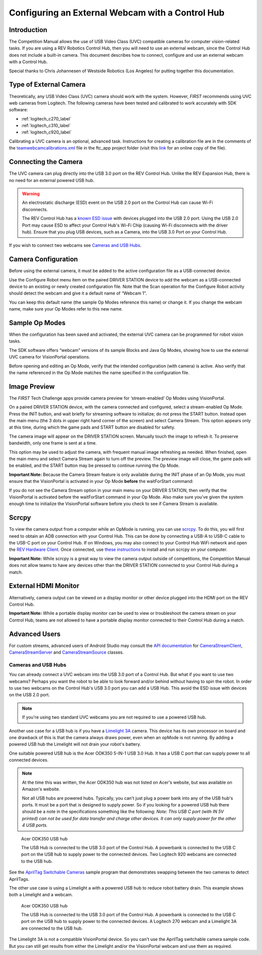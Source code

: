 Configuring an External Webcam with a Control Hub
==================================================

Introduction
------------

The Competition Manual allows the use of USB Video Class (UVC) compatible
cameras for computer vision-related tasks. 
If you are using a REV Robotics Control Hub, then
you will need to use an external webcam, since the Control Hub does not
include a built-in camera. This document describes how to connect,
configure and use an external webcam with a Control Hub.

Special thanks to Chris Johannesen of Westside Robotics (Los Angeles)
for putting together this documentation.

Type of External Camera
-----------------------

Theoretically, any USB Video Class (UVC) camera should work with the 
system. However, *FIRST* recommends using UVC web cameras from Logitech.
The following cameras have been tested and calibrated to work accurately
with SDK software:

- :ref:`logitech_c270_label`
- :ref:`logitech_c310_label`
- :ref:`logitech_c920_label`

Calibrating a UVC camera is an optional, advanced task. Instructions for
creating a calibration file are in the comments of the
`teamwebcamcalibrations.xml <https://github.com/ftctechnh/ftc_app/blob/master/TeamCode/src/main/res/xml/teamwebcamcalibrations.xml>`__
file in the ftc_app project folder (visit this
`link <https://github.com/ftctechnh/ftc_app/blob/master/TeamCode/src/main/res/xml/teamwebcamcalibrations.xml>`__
for an online copy of the file).

Connecting the Camera
---------------------

The UVC camera can plug directly into the USB 3.0 port on the REV Control
Hub. Unlike the REV Expansion Hub, there is no need for an external
powered USB hub.

.. image:: images/USB-camera-Control-Hub.jpg
   :alt: Control Hub with UVC camera connected.
   
.. warning:: An electrostatic discharge (ESD) event on the USB 2.0 port on the Control Hub can cause Wi-Fi disconnects.

   The REV Control Hub has a 
   `known ESD issue <https://docs.revrobotics.com/duo-control/troubleshooting-the-control-system/troubleshooting-the-control-system#esd-mitigation-techniques>`_
   with devices plugged into the USB 2.0 port. 
   Using the USB 2.0 Port may cause ESD to affect your Control Hub's Wi-Fi Chip (causing Wi-Fi disconnects with the driver hub). 
   Ensure that you plug USB devices, such as a Camera, into the USB 3.0 Port on your Control Hub. 
   
If you wish to connect two webcams see `Cameras and USB Hubs`_.

Camera Configuration
--------------------

Before using the external camera, it must be added to the active
configuration file as a USB-connected device.

Use the Configure Robot menu item on the paired DRIVER STATION device to
add the webcam as a USB-connected device to an existing or newly created
configuration file. Note that the Scan operation for the Configure Robot
activity should detect the webcam and give it a default name of “Webcam
1”.

.. image:: images/webcam-config-CH.jpg
   :alt: Screen shot showing the Scan button circled in yellow and the resulting USB device listed as Webcam 1.

You can keep this default name (the sample Op Modes reference this name)
or change it. If you change the webcam name, make sure your Op Modes
refer to this new name.

Sample Op Modes
---------------

When the configuration has been saved and activated, the external UVC
camera can be programmed for robot vision tasks.

The SDK software offers “webcam” versions of its sample Blocks and Java
Op Modes, showing how to use the external UVC camera for VisionPortal operations.

.. image:: images/blockswebcam.png
   :alt: Blocks code for initializing a webcam.

Before opening and editing an Op Mode, verify that the intended
configuration (with camera) is active. Also verify that the name
referenced in the Op Mode matches the name specified in the
configuration file.

Image Preview
-------------

The *FIRST* Tech Challenge apps provide camera preview for ‘stream-enabled’ Op
Modes using VisionPortal.

On a paired DRIVER STATION device, with the camera connected and
configured, select a stream-enabled Op Mode. Press the INIT button, and
wait briefly for streaming software to initialize; do not press the
START button. Instead open the main menu (the 3 dots in upper right hand
corner of the screen) and select Camera Stream. This option appears only
at this time, during which the game pads and START button are disabled
for safety.

.. image:: images/DS-webcam-preview-CH-1.jpg
   :alt: Driver Station screen shot showing the menu with the Camera Stream option circled in yellow.

The camera image will appear on the DRIVER STATION screen. Manually
touch the image to refresh it. To preserve bandwidth, only one frame is
sent at a time.

.. image:: images/DS-webcam-preview-CH-2.jpg
   :alt: Driver Station screen shot showing the camera image. 

This option may be used to adjust the camera, with frequent manual image
refreshing as needed. When finished, open the main menu and select
Camera Stream again to turn off the preview. The preview image will
close, the game pads will be enabled, and the START button may be
pressed to continue running the Op Mode.

.. image:: images/DS-webcam-preview-CH-3.jpg
   :alt: Driver Station screen shot showing the menu with the Camera Stream option circled in yellow.

**Important Note:** Because the Camera Stream feature is only available
during the INIT phase of an Op Mode, you must ensure that the VisionPortal
is activated in your Op Mode **before** the waitForStart command:

.. image:: images/activateBeforeWaitForStart.png
   :alt: Blocks code showing the INIT code for the webcam is called before wait for start.

If you do not see the Camera Stream option in your main menu on your
DRIVER STATION, then verify that the VisionPortal is activated
before the waitForStart command in your Op Mode. Also make sure you’ve
given the system enough time to initialize the VisionPortal software before
you check to see if Camera Stream is available.

Scrcpy
------

To view the camera output from a computer while an OpMode is running, you
can use `scrcpy <https://github.com/Genymobile/scrcpy>`__. To do this,
you will first need to obtain an ADB connection with your Control Hub.
This can be done by connecting a USB-A to USB-C cable to the USB-C port
on your Control Hub. If on Windows, you may also connect to your Control
Hub WiFi network and open the `REV Hardware Client <https://docs.revrobotics.com/rev-hardware-client/gs/install>`__.
Once connected, use `these instructions <https://github.com/Genymobile/scrcpy?tab=readme-ov-file#get-the-app>`__
to install and run scrcpy on your computer.

.. image:: images/webcamWithScrcpy.jpg
   :alt: Screen shot showing the camera output viewed with scrcpy.

**Important Note:** While scrcpy is a great way to view the camera output
outside of competitions, the Competition Manual does not allow teams to
have any devices other than the DRIVER STATION connected to your Control
Hub during a match.

External HDMI Monitor
---------------------

Alternatively, camera output can be viewed on a display monitor or other
device plugged into the HDMI port on the REV Control Hub.

.. image:: images/HDMIMonitor.jpg
   :alt: Photo showing an external HDMI monitor displaying the camera output from a connected control hub.

**Important Note:** While a portable display monitor can be used to view
or troubleshoot the camera stream on your Control Hub, teams are not
allowed to have a portable display monitor connected to their Control
Hub during a match.

Advanced Users
--------------

For custom streams, advanced users of Android Studio may consult the
`API documentation <https://javadoc.io/doc/org.firstinspires.ftc>`__ for
`CameraStreamClient <https://javadoc.io/doc/org.firstinspires.ftc/RobotCore/latest/org/firstinspires/ftc/robotcore/external/stream/CameraStreamClient.html>`__,
`CameraStreamServer <https://javadoc.io/doc/org.firstinspires.ftc/RobotCore/latest/org/firstinspires/ftc/robotcore/external/stream/CameraStreamServer.html>`__
and
`CameraStreamSource <https://javadoc.io/doc/org.firstinspires.ftc/RobotCore/latest/org/firstinspires/ftc/robotcore/external/stream/CameraStreamSource.html>`__
classes.

Cameras and USB Hubs 
^^^^^^^^^^^^^^^^^^^^

You can already connect a UVC webcam into the USB 3.0 port of a Control Hub.
But what if you want to use two webcams?
Perhaps you want the robot to be able to look forward and/or behind without having to spin the robot. 
In order to use two webcams on the Control Hub's USB 3.0 port you can add a USB Hub.
This avoid the ESD issue with devices on the USB 2.0 port.

.. note:: If you're using two standard UVC webcams you are not required to use a powered USB hub.

Another use case for a USB hub is if you have a `Limelight 3A <https://limelightvision.io/products/limelight-3a>`_ camera. 
This device has its own processor on board and one drawback of this is that the camera always draws power, even when an opMode is not running.
By adding a powered USB hub the Limelight will not drain your robot's battery.

One suitable powered USB hub is the Acer ODK350 5-IN-1 USB 3.0 Hub. 
It has a USB C port that can supply power to all connected devices.

.. note:: At the time this was written, the Acer ODK350 hub was not listed on Acer's website, but was available on Amazon's website.
   
   Not all USB hubs are powered hubs.
   Typically, you can't just plug a power bank into any of the USB hub's ports. It must be a port that is designed to supply power.
   So if you looking for a powered USB hub there should be a note in the specifications something like the following:
   *Note: This USB C port (with IN 5V printed) can not be used for data transfer and charge other devices. It can only supply power for the other 4 USB ports.*

.. figure:: images/two-webcams.jpg
   :alt: A REV Control Hub with a powered USB hub and two webcams.
   
   Acer ODK350 USB hub
   
   The USB Hub is connected to the USB 3.0 port of the Control Hub.
   A powerbank is connected to the USB C port on the USB hub to supply power to the connected devices.
   Two Logitech 920 webcams are connected to the USB hub.

See the `AprilTag Switchable Cameras <https://github.com/FIRST-Tech-Challenge/FtcRobotController/blob/master/FtcRobotController/src/main/java/org/firstinspires/ftc/robotcontroller/external/samples/ConceptAprilTagSwitchableCameras.java>`_ sample program that demonstrates swapping between the two cameras to detect AprilTags.

The other use case is using a Limelight a with a powered USB hub to reduce robot battery drain.
This example shows both a Limelight and a webcam.

.. figure:: images/webcam-and-limelight-3a.jpg
   :alt: A USB hub with a webcam and a Limelight 3A connected to a REV Control Hub.

   Acer ODK350 USB hub
     
   The USB Hub is connected to the USB 3.0 port of the Control Hub.
   A powerbank is connected to the USB C port on the USB hub to supply power to the connected devices.
   A Logitech 270 webcam and a Limelight 3A are connected to the USB hub.

The Limelight 3A is not a compatible VisionPortal device. So you can't use the AprilTag switchable camera sample code.
But you can still get results from either the Limelight and/or the VisionPortal webcam and use them as required.


